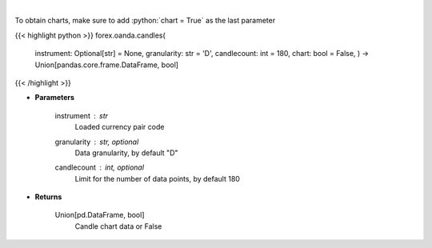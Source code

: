 .. role:: python(code)
    :language: python
    :class: highlight

|

.. raw:: html

    <h3>
    > Request data for candle chart.
    </h3>

To obtain charts, make sure to add :python:`chart = True` as the last parameter

{{< highlight python >}}
forex.oanda.candles(
    instrument: Optional[str] = None,
    granularity: str = 'D',
    candlecount: int = 180,
    chart: bool = False,
    ) -> Union[pandas.core.frame.DataFrame, bool]
{{< /highlight >}}

* **Parameters**

    instrument : *str*
        Loaded currency pair code
    granularity : str, optional
        Data granularity, by default "D"
    candlecount : int, optional
        Limit for the number of data points, by default 180

    
* **Returns**

    Union[pd.DataFrame, bool]
        Candle chart data or False
    